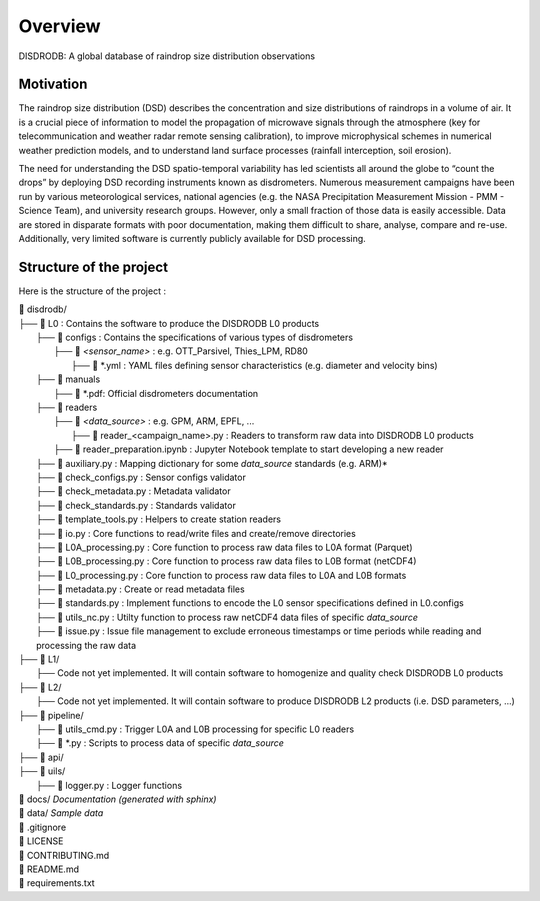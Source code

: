 ========
Overview
========

DISDRODB: A global database of raindrop size distribution observations


Motivation
================

The raindrop size distribution (DSD) describes the concentration and size distributions of raindrops in a volume of air. It is a crucial piece of  information to model the propagation of microwave signals through the atmosphere (key for telecommunication and weather radar remote sensing calibration), to improve microphysical schemes in numerical weather prediction models, and to understand land surface processes (rainfall interception, soil erosion).

The need for understanding the DSD spatio-temporal variability has led scientists all around the globe to “count the drops” by deploying DSD recording instruments known as disdrometers. Numerous measurement campaigns have been run by various meteorological services, national agencies (e.g. the NASA Precipitation Measurement Mission - PMM - Science Team), and university research groups. However, only a small fraction of those data is easily accessible. Data are stored in disparate formats with poor documentation, making them difficult to share, analyse, compare and re-use.  Additionally, very limited software is currently publicly available for DSD processing.


Structure of the project
========================


Here is the structure of the project :

| 📁 disdrodb/
| ├── 📁 L0 : Contains the software to produce the DISDRODB L0 products   
|     ├── 📁 configs : Contains the specifications of various types of disdrometers
|     	├── 📁 `<sensor_name>` : e.g. OTT_Parsivel, Thies_LPM, RD80
|     		├── 📜 \*.yml  : YAML files defining sensor characteristics (e.g. diameter and velocity bins)
|     ├── 📁 manuals 
|       ├── 📜 \*.pdf: Official disdrometers documentation
|     ├── 📁 readers
|     	├── 📁 `<data_source>` : e.g. GPM, ARM, EPFL, ...
|           ├── 📜 \reader_<campaign_name>.py : Readers to transform raw data into DISDRODB L0 products
|       ├── 📜 reader_preparation.ipynb : Jupyter Notebook template to start developing a new reader
|     ├── 📜 auxiliary.py : Mapping dictionary for some `data_source` standards (e.g. ARM)*
|     ├── 📜 check_configs.py : Sensor configs validator
|     ├── 📜 check_metadata.py : Metadata validator
|     ├── 📜 check_standards.py : Standards validator
|     ├── 📜 template_tools.py : Helpers to create station readers
|     ├── 📜 io.py : Core functions to read/write files and create/remove directories
|     ├── 📜 L0A_processing.py : Core function to process raw data files to L0A format (Parquet)
|     ├── 📜 L0B_processing.py : Core function to process raw data files to L0B format (netCDF4)
|     ├── 📜 L0_processing.py : Core function to process raw data files to L0A and L0B formats
|     ├── 📜 metadata.py : Create or read metadata files  
|     ├── 📜 standards.py : Implement functions to encode the L0 sensor specifications defined in L0.configs
|     ├── 📜 utils_nc.py : Utilty function to process raw netCDF4 data files of specific `data_source`
|     ├── 📜 issue.py : Issue file management to exclude erroneous timestamps or time periods while reading and processing the raw data
| ├── 📁 L1/
|     ├── Code not yet implemented. It will contain software to homogenize and quality check DISDRODB L0 products
| ├── 📁 L2/
|     ├── Code not yet implemented. It will contain software to produce DISDRODB L2 products (i.e. DSD parameters, ...)
| ├── 📁 pipeline/
|   ├── 📜 utils_cmd.py : Trigger L0A and L0B processing for specific L0 readers
|   ├── 📜 \*.py : Scripts to process data of specific `data_source`
| ├── 📁 api/
| ├── 📁 uils/
|   ├── 📜 logger.py : Logger functions
| 📁 docs/ *Documentation (generated with sphinx)*
| 📁 data/ *Sample data*
| 📜 .gitignore
| 📜 LICENSE
| 📜 CONTRIBUTING.md
| 📜 README.md
| 📜 requirements.txt





